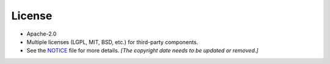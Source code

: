 =======
License
=======

-  Apache-2.0
-  Multiple licenses (LGPL, MIT, BSD, etc.) for third-party components.
-  See the `NOTICE <https://github.com/nexB/scancode-workbench/blob/develop/NOTICE>`__ file for more details.  *[The copyright date needs to be updated or removed.]*
